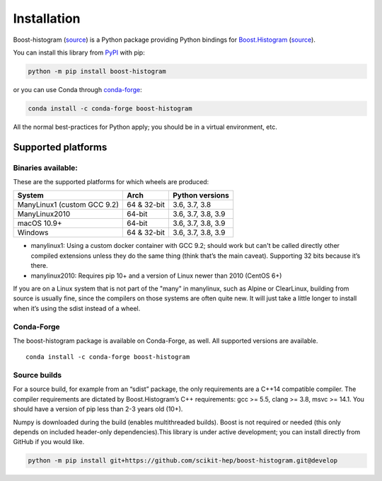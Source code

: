 .. _usage-installation:

Installation
============


Boost-histogram (`source <https://github.com/scikit-hep/boost-histogram>`__) is
a Python package providing Python bindings for Boost.Histogram_ (`source
<https://github.com/boostorg/histogram>`__).

.. _Boost.Histogram: https://www.boost.org/doc/libs/release/libs/histogram/doc/html/index.html


You can install this library from
`PyPI <https://pypi.org/project/boost-histogram/>`__ with pip:

.. code:: bash

   python -m pip install boost-histogram

or you can use Conda through
`conda-forge <https://github.com/conda-forge/boost-histogram-feedstock>`__:

.. code:: bash

   conda install -c conda-forge boost-histogram

All the normal best-practices for Python apply; you should be in a
virtual environment, etc.



Supported platforms
-------------------

Binaries available:
^^^^^^^^^^^^^^^^^^^

These are the supported platforms for which wheels are produced:

=========================== =========== ==================
System                      Arch        Python versions
=========================== =========== ==================
ManyLinux1 (custom GCC 9.2) 64 & 32-bit 3.6, 3.7, 3.8
ManyLinux2010               64-bit      3.6, 3.7, 3.8, 3.9
macOS 10.9+                 64-bit      3.6, 3.7, 3.8, 3.9
Windows                     64 & 32-bit 3.6, 3.7, 3.8, 3.9
=========================== =========== ==================

-  manylinux1: Using a custom docker container with GCC 9.2; should work
   but can't be called directly other compiled extensions unless they do
   the same thing (think that’s the main caveat). Supporting 32 bits
   because it’s there.
-  manylinux2010: Requires pip 10+ and a version of Linux newer than
   2010 (CentOS 6+)

If you are on a Linux system that is not part of the "many" in
manylinux, such as Alpine or ClearLinux, building from source is usually
fine, since the compilers on those systems are often quite new. It will
just take a little longer to install when it’s using the sdist instead
of a wheel.

Conda-Forge
^^^^^^^^^^^

The boost-histogram package is available on Conda-Forge, as well. All
supported versions are available.

::

   conda install -c conda-forge boost-histogram

Source builds
^^^^^^^^^^^^^

For a source build, for example from an “sdist” package, the only
requirements are a C++14 compatible compiler. The compiler requirements
are dictated by Boost.Histogram’s C++ requirements: gcc >= 5.5, clang >=
3.8, msvc >= 14.1. You should have a version of pip less than 2-3 years
old (10+).

Numpy is downloaded during the build (enables multithreaded builds).
Boost is not required or needed (this only depends on included
header-only dependencies).This library is under active development; you
can install directly from GitHub if you would like.

.. code:: bash

   python -m pip install git+https://github.com/scikit-hep/boost-histogram.git@develop
